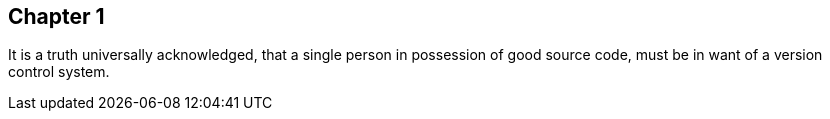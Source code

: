 == Chapter 1
It is a truth universally acknowledged, that a single person in
possession of good source code, must be in want of a version control
system.
